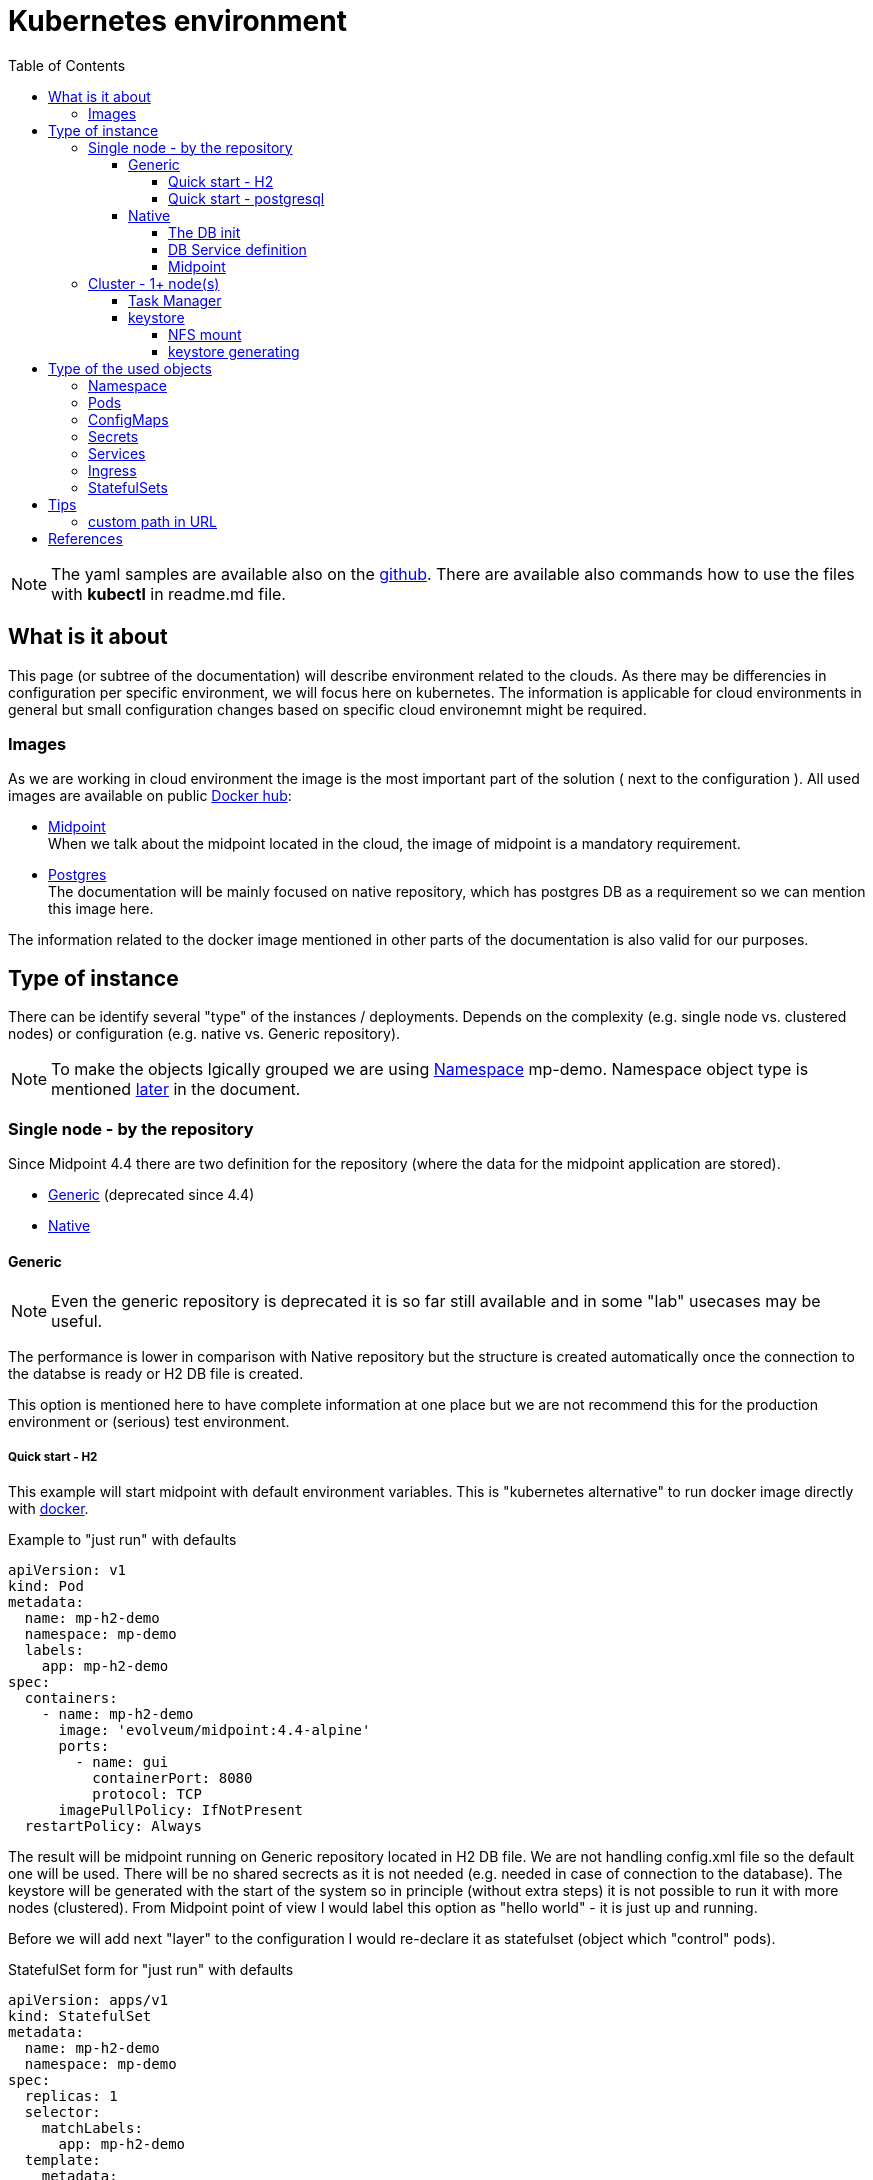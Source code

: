 = Kubernetes environment
:page-nav-title: Kubernetes
:toc:
:toclevels: 4

[NOTE]
The yaml samples are available also on the link:https://github.com/Evolveum/midpoint-kubernetes/tree/master/base_env[github].
There are available also commands how to use the files with *kubectl* in readme.md file.

== What is it about

This page (or subtree of the documentation) will describe environment related to the clouds.
As there may be differencies in configuration per specific environment, we will focus here on kubernetes.
The information is applicable for cloud environments in general but small configuration changes based on specific cloud environemnt might be required.

=== Images

As we are working in cloud environment the image is the most important part of the solution ( next to the configuration ).
All used images are available on public link:https://hub.docker.com/[Docker hub]:

* link:https://hub.docker.com/r/evolveum/midpoint[Midpoint] +
When we talk about the midpoint located in the cloud, the image of midpoint is a mandatory requirement.
* link:https://hub.docker.com/_/postgres[Postgres] +
The documentation will be mainly focused on native repository, which has postgres DB as a requirement so we can mention this image here.

The information related to the docker image mentioned in other parts of the documentation is also valid for our purposes.

== Type of instance

There can be identify several "type" of the instances / deployments.
Depends on the complexity (e.g. single node vs. clustered nodes) or configuration (e.g. native vs. Generic repository).

[NOTE]
To make the objects lgically grouped we are using <<Namespace>> mp-demo.
Namespace object type is mentioned <<Namespace,later>> in the document.

=== Single node - by the repository

Since Midpoint 4.4 there are two definition for the repository (where the data for the midpoint application are stored).

- xref:/midpoint/reference/repository/generic/[Generic] (deprecated since 4.4)
- xref:/midpoint/reference/repository/native-postgresql/[Native]

==== Generic

[NOTE]
Even the generic repository is deprecated it is so far still available and in some "lab" usecases may be useful.

The performance is lower in comparison with Native repository but the structure is created automatically once the connection to the databse is ready or H2 DB file is created.

This option is mentioned here to have complete information at one place but we are not recommend this for the production environment or (serious) test environment.

===== Quick start - H2

This example will start midpoint with default environment variables.
This is "kubernetes alternative" to run docker image directly with xref:/midpoint/install/docker/[docker].

.Example to "just run" with defaults
[source,kubernetes]
apiVersion: v1
kind: Pod
metadata:
  name: mp-h2-demo
  namespace: mp-demo
  labels:
    app: mp-h2-demo
spec:
  containers:
    - name: mp-h2-demo
      image: 'evolveum/midpoint:4.4-alpine'
      ports:
        - name: gui
          containerPort: 8080
          protocol: TCP
      imagePullPolicy: IfNotPresent
  restartPolicy: Always

The result will be midpoint running on Generic repository located in H2 DB file.
We are not handling config.xml file so the default one will be used.
There will be no shared secrects as it is not needed (e.g. needed in case of connection to the database).
The keystore will be generated with the start of the system so in principle (without extra steps) it is not possible to run it with more nodes (clustered).
From Midpoint point of view I would label this option as "hello world" - it is just up and running.

Before we will add next "layer" to the configuration I would re-declare it as statefulset (object which "control" pods).

.StatefulSet form  for "just run" with defaults
[source,kubernetes]
apiVersion: apps/v1
kind: StatefulSet
metadata:
  name: mp-h2-demo
  namespace: mp-demo
spec:
  replicas: 1
  selector:
    matchLabels:
      app: mp-h2-demo
  template:
    metadata:
      labels:
        app: mp-h2-demo
    spec:
      containers:
        - name: mp-h2-demo
          image: 'evolveum/midpoint:4.4-alpine'
          ports:
            - name: gui
              containerPort: 8080
              protocol: TCP
          imagePullPolicy: IfNotPresent
  serviceName: mp-h2-demo

Even we can see "replicas: 1" it is practically fixed value.
Don't try to increase this number (start cluster) as in this configuration it will not work.
Cluster configuration will be shown later in the document.

It could be also noted that in this configuration the service is available only internally in the Kubernetes environment.
Teoretically it can be routed but in principle IPs will be dynamic and it will change with every pod re-create.
In case you would like to make it "reachable" (the same IP, the same FQDN) please think about using <<Services>> and <<Ingress>> (of course with proper names and selectors).

===== Quick start - postgresql

Now we will add complexity in form of postgresql "store" for the midpoint objects.
So far we are still using deprecated generic repository to understand it and get it up and running in step-by-step approach.
The benefit now is auto-create of the database structure - we don't need to handle explicit db init.

We will need postgresql instance.
It make sense to use persistent volume for data store.

[CAUTION]
Without defining persistent store the data is located on the "shared" volume which is used by node itself.
In case of bigger amount of data and not so big storage for the node itself (e.g. local kubernetes cluster) the free space exhausting may occur.

At this moment we will define the postgresql without persistent volume to keep configuration in necessary minimum for easier understanding.

It has been already mentioned that IP adresses are dynamic.
Now we will create two pods - one for the midpoint and one for the postgresql.
To be able to predict interconnection we will define service for the database.
The connection will be realized via FQDN for the service.
The proper "linking" will be handle by the *selector* pointing to propper label.

.postresql db definition
[source,kubernetes]
apiVersion: apps/v1
kind: StatefulSet
metadata:
  name: mp-demo-db
  namespace: mp-demo
spec:
  replicas: 1
  selector:
    matchLabels:
      app: mp-demo-db
  template:
    metadata:
      labels:
        app: mp-demo-db
    spec:
      containers:
        - name: mp-demo-db
          image: 'postgres:13-alpine'
          ports:
            - name: db
              containerPort: 5432
              protocol: TCP
          env:
            - name: POSTGRES_INITDB_ARGS
              value: '--lc-collate=en_US.utf8 --lc-ctype=en_US.utf8'
            - name: POSTGRES_USER
              value: midpoint
            - name: POSTGRES_PASSWORD
              value: SuperSecretPassword007
          imagePullPolicy: IfNotPresent
      restartPolicy: Always
      terminationGracePeriodSeconds: 10
  serviceName: mp-demo-db

[NOTE]
You can see necessary init value for the authentication: +
*PGUSER:* midpoint +
*PGPASSWD:* SuperSecretPassword007 +
Feel free to change it but keep it consistent with following midpoint definition.
Otherwise the connection will not be established.

.service definition for the db ("meeting point" for the communication between midpoint and db)
[source,kubernetes]
apiVersion: v1
kind: Service
metadata:
  name: mp-demo-db
  namespace: mp-demo
spec:
  ports:
    - protocol: TCP
      port: 5432
      targetPort: 5432
  selector:
    app: mp-demo-db
  type: ClusterIP
  sessionAffinity: None

[NOTE]
The name is important for the FQDN construction.
In this documentation we will use default kubernetes domain - FQDN will be *<service_name>.<namespace>.svc.cluster.local*.
This domain may differ based on the environment setting.

.modpoint with repository located in the postgresql
[source,kubernetes]
apiVersion: apps/v1
kind: StatefulSet
metadata:
  name: mp-pg-demo
  namespace: mp-demo
spec:
  replicas: 1
  selector:
    matchLabels:
      app: mp-pg-demo
  template:
    metadata:
      labels:
        app: mp-pg-demo
    spec:
      containers:
        - name: mp-pg-demo
          image: 'evolveum/midpoint:4.4-alpine'
          ports:
            - name: gui
              containerPort: 8080
              protocol: TCP
          env:
            - name: MP_SET_midpoint_repository_database
              value: postgresql
            - name: MP_SET_midpoint_repository_jdbcUsername
              value: midpoint
            - name: MP_SET_midpoint_repository_jdbcPassword
              value: SuperSecretPassword007
            - name: MP_SET_midpoint_repository_jdbcUrl
              value: jdbc:postgresql://mp-demo-db.mp-demo.svc.cluster.local:5432/midpoint
          imagePullPolicy: IfNotPresent
  serviceName: mp-pg-demo

As far as we are using generic repository we can use "default" config.xml file.
All the changes can be overwritten during the start.
This is realized by the *MP_SET_** values which are handled by the xref:midpoint/install/midpoint-sh/[start script].
The name and content for the variables are related to the xref:midpoint/reference/repository/configuration/[repository configuration].

==== Native

xref:/midpoint/reference/repository/native-postgresql/[Native] repository came with midpoint 4.4.
For the purpose of deployment there is few specifics:

* DB related:
** it can be operated only on postgresql (postgresql's features has been utilizied during the design)
** the structure of the DB has to be initiated explicitly - midpoint expects already existing structure
* midpoint related:
** config.xml file has to be used

Postgresql should not be an issue as we will used official postgresql image.
The tricky part will be related to the second point - init the db structure.
Good for us is that all we need is already packed in the midpoint image.

===== The DB init

We will need just use what we have.
To realize it we will need to utilize init container in the kubernetes.
It is container (may be even more but in paralel not in sequence) which is run before main container.
The image for init container and container may differ.
To reach the requirement we will need "shared" volume between the conatiners in the pod.
It can be persistent volume but for now we will use emptyDir volume.
For serious deployment (even for the test) the persistent volime is good idea.
We will use midpoint image as init container and postgres image for "regular" container.

[source,kubernetes]
apiVersion: apps/v1
kind: StatefulSet
metadata:
  name: mp-demo-db
  namespace: mp-demo
spec:
  replicas: 1
  selector:
    matchLabels:
      app: mp-demo-db
  template:
    metadata:
      labels:
        app: mp-demo-db
    spec:
      volumes:
	- name: init-db
	  emptyDir: {}
      initContainers:
        - name: mp-db-init
          image: 'evolveum/midpoint:4.4-alpine'
          command: ["/bin/bash","/opt/midpoint/bin/midpoint.sh","init-native"]
          env:
            - name: MP_INIT_DB_CONCAT
              value: /opt/db-init/010-init.sql
          volumeMounts:
            - name: init-db
              mountPath: /opt/db-init
          imagePullPolicy: IfNotPresent
      containers:
        - name: mp-demo-db
          image: 'postgres:13-alpine'
          ports:
            - name: db
              containerPort: 5432
              protocol: TCP
          env:
            - name: POSTGRES_INITDB_ARGS
              value: '--lc-collate=en_US.utf8 --lc-ctype=en_US.utf8'
            - name: POSTGRES_USER
              value: midpoint
            - name: POSTGRES_PASSWORD
              value: SuperSecretPassword007
          volumeMounts:
            - name: init-db
              mountPath: /docker-entrypoint-initdb.d/
          imagePullPolicy: IfNotPresent
      restartPolicy: Always
      terminationGracePeriodSeconds: 10
  serviceName: mp-demo-db-service

[NOTE]
The preparation of init-db volume will happen with all the restarts of the DB's pod.
The init process of the DB will be done only once - only in case the db data is not found.
The image version (tag) have to be the same for init container of the DB and for the midpoint itself.
This way the initialized structure will correspond with the version of midpoint you are deploying.

It is possible to utilize *Secret* objects to store the password instead of keeping it in the configuration of the *StatefulSets* directly.

Once utilizing *Secrets* you can choice between more approaches.

* _mount the value as a file to pod's filesystem_ +
The mounting of the value as a file is the same like in case of config map.
The example is shown further in the document.
* pointing to the value

To point the value you can replace the definition:

.password stored directly in the object definition
[source,kubernetes]
...
          env:
            - name: POSTGRES_PASSWORD
              value: SuperSecretPassword007
...

with the following definition:

.password linked to the secret object from the object definition
[source,kubernetes]
...
          env:
            - name: POSTGRES_PASSWORD
              valueFrom:
                secretKeyRef:
                  name: mp-demo
                  key: password
...

[NOTE]
This example expect to have the secret object with the name *mp-demo* in the same namespace as object where it is used (*mp-demo*).
The value which will be used is content of the key *password* located in the secret object.

===== DB Service definition

We will need to have the service definition so we can target the DB in midpoint configuration.
Without the service we are not able to predict "meeting point" in case of IP.
In some specific cases we can predict FQDN of the pod but using Service for this purpose is more than good idea.
It is even recommended approach - search for kubernetes related resources for more information if needed.

.service definition for the db ("meeting point" for the communication between midpoint and db)
[source,kubernetes]
apiVersion: v1
kind: Service
metadata:
  name: mp-demo-db
  namespace: mp-demo
spec:
  ports:
    - protocol: TCP
      port: 5432
      targetPort: 5432
  selector:
    app: mp-demo-db
  type: ClusterIP
  sessionAffinity: None

===== Midpoint

To start midpoint with the native repository the "custom" config.xml file has to be used.
There is audit related configuration which differs from "default" config.xml and it can't be overwritten by the MP_SET_* variables.
The sample config.xml for native repository is also delivered with midpoint image.
With this sample config.xml we have all we need to be able to set all the rest values using MP_SET_* variables.

We will use init container the similar way like in case of DB init.
In this case both init container and container will use the same image.

For this documentation purpose we will use the "emptyDir" definition for the volume.
This volume will be used for /opt/midpoint/var folder.
Based on your deployment specifics you may think about proper volume type. 

.modpoint with native repository located in the postgresql
[source,kubernetes]
apiVersion: apps/v1
kind: StatefulSet
metadata:
  name: mp-pg-demo
  namespace: mp-demo
spec:
  replicas: 1
  selector:
    matchLabels:
      app: mp-pg-demo
  template:
    metadata:
      labels:
        app: mp-pg-demo
    spec:
      volumes:
        - name: mp-home
          emptyDir: {}
      initContainers:
        - name: mp-config-init
          image: 'evolveum/midpoint:4.4-alpine'
          command: ["/bin/bash","/opt/midpoint/bin/midpoint.sh","init-native"]
          env:
            - name: MP_INIT_CFG
              value: /opt/mp-home
          volumeMounts:
            - name: mp-home
              mountPath: /opt/mp-home
          imagePullPolicy: IfNotPresent
      containers:
        - name: mp-pg-demo
          image: 'evolveum/midpoint:4.4-alpine'
          ports:
            - name: gui
              containerPort: 8080
              protocol: TCP
          env:
            - name: MP_SET_midpoint_repository_database
              value: postgresql
            - name: MP_SET_midpoint_repository_jdbcUsername
              value: midpoint
            - name: MP_SET_midpoint_repository_jdbcPassword
              value: SuperSecretPassword007
            - name: MP_SET_midpoint_repository_jdbcUrl
              value: jdbc:postgresql://mp-demo-db.mp-demo.svc.cluster.local:5432/midpoint
            - name: MP_UNSET_midpoint_repository_hibernateHbm2ddl
              value: "1"
            - name: MP_NO_ENV_COMPAT
              value: "1"
          volumeMounts:
            - name: mp-home
              mountPath: /opt/midpoint/var
          imagePullPolicy: IfNotPresent
  serviceName: mp-pg-demo


Once you pass the passwords (e.g. for keystore or database) as MP_SET_* parameter it is visible in "About" as text under "JVM properties".
The more secure option may be use password_FILE instead of password value.

The handling the secret and configMap objects are very similar.
To save some sample config iteration we can direclty show also the post-initial-import.
For this purpose xref:/midpoint/install/midpoint-sh/[Star script] offer entry point feature.
To use it the parameter *MP_ENTRY_POINT* can be set.
In the following example there are 2 XML files defined in mp-demo-poi configMap.

.modpoint with DB auth password in the file
[source,kubernetes]
apiVersion: apps/v1
kind: StatefulSet
metadata:
  name: mp-pg-demo
  namespace: mp-demo
spec:
  replicas: 1
  selector:
    matchLabels:
      app: mp-pg-demo
  template:
    metadata:
      labels:
        app: mp-pg-demo
    spec:
      volumes:
        - name: mp-home
          emptyDir: {}
        - name: db-pass
          secret:
            secretName: mp-demo
            defaultMode: 420
        - name: mp-poi
          configMap:
            name: mp-demo-poi
            defaultMode: 420
      initContainers:
        - name: mp-config-init
          image: 'evolveum/midpoint:4.4-alpine'
          command: ["/bin/bash","/opt/midpoint/bin/midpoint.sh","init-native"]
          env:
            - name: MP_INIT_CFG
              value: /opt/mp-home
          volumeMounts:
            - name: mp-home
              mountPath: /opt/mp-home
          imagePullPolicy: IfNotPresent
      containers:
        - name: mp-pg-demo
          image: 'evolveum/midpoint:4.4-alpine'
          ports:
            - name: gui
              containerPort: 8080
              protocol: TCP
          env:
            - name: MP_ENTRY_POINT
              value: /opt/midpoint-dirs-docker-entrypoint
            - name: MP_SET_midpoint_repository_database
              value: postgresql
            - name: MP_SET_midpoint_repository_jdbcUsername
              value: midpoint
            - name: MP_SET_midpoint_repository_jdbcPassword_FILE
              value: /opt/midpoint/config-secrets/password
            - name: MP_SET_midpoint_repository_jdbcUrl
              value: jdbc:postgresql://mp-demo-db.mp-demo.svc.cluster.local:5432/midpoint
            - name: MP_UNSET_midpoint_repository_hibernateHbm2ddl
              value: "1"
            - name: MP_NO_ENV_COMPAT
              value: "1"
          volumeMounts:
            - name: mp-home
              mountPath: /opt/midpoint/var
            - name: db-pass
              mountPath: /opt/midpoint/config-secrets
            - name: mp-poi
              mountPath: /opt/midpoint-dirs-docker-entrypoint/post-initial-objects
          imagePullPolicy: IfNotPresent
  serviceName: mp-pg-demo

[CAUTION]
In the example the midpoint deployment is not using persistent volumes.
Once only midpoint is restarted (DB is kept running) the new midpoint pod is regenerating keystore.
The result is that the midpoint lost the keys to decrypt encrypted values in DB and it is not possible even to login as administrator.
In case it is just testing environment you have to recreate both DB and midpoint or utilize persistent volume.
Alternative approach is handled in "requirements" to run clustered midpoint - keystore.

=== Cluster - 1+ node(s)

There are few things which has to be handled to be able to operate midpoint in cluster - more cooperating nodes.

* taskManager
* keystore

Once all the "cluster requirements" is met you can increase amount of replicas in statefulset definition for midpoint.

[NOTE]
In case of statefulset the suffix of the pod is increasing order.
First created pod has suffix *-0*.
In case you increase the amount of replicas the pod are added "to the end" of the list *-1*, *-2*, *-3*, etc.
In case you are decreasing the amount of replicas the latest one is removed.
It is not possible to remove the pod "in the middle" of the list.
This may be important in case of utilizing persistent volumes for the pods.

Midpoint pods can be operated even without persistent volumes as the important objects are stored in the repository and shared between the nodes.
The areas which may need specific handling:

* logs +
to not lost the records after removing / re-creating the pod

* connectors +
It can be distributed using shared object (configMap, R/O shared volume between the pods, etc.)

* exports / reports +
In some situation the output can be stored in the filesystem.
In that case we probably prefer to keep the files even after re-creating the pod.

The list is example and it is not have to be complete.
The desing of the deployment may contain other specific objects to handle.

==== Task Manager

Midpoint's task manager has to be run clustered.
This setting has to be added to all nodes.

[source,kubernetes]
...
          env:
            - name: MP_SET_midpoint_taskManager_clustered
              value: true
...

==== keystore

Keystore is generated with the start in case it is not available.
The result is that each node would generate "own" key in the keystore and the object will be readable only by the node which has created it.
To address this "issue" we have to prepare the keystore to be available to each node once it is starting.

* share the file

** network share +
Kubernetes natively offer mount NFS store as volume to pod.
We can share the space and first node will generate it.
All other node or even this node after restat / recreate will use the file so the key for decription will be available.
Using persistent volume for NFS server is good idea.
+
The issue may happen once two pods would starts in parallel and both would want to generate it.

** volume share +
Not all the drivers offer concurent write access to the volume.
This option not necessary have to be available in general.

* pre-generate the file into secret object and share it with all the pods as mounted volume +
For the testing purpose this approach offer sharing the keystore even between the whole env deployment.

===== NFS mount

To mount volume you can use syntax like this example:

.example for NFS volume
[source]
...
    spec:
      volumes:
        - name: nfs-volume
          nfs:
            server: test-nfs.mp-demo.svc.cluster.local
            path: /
...

[NOTE]
FQDN resolution is done by kubelet at the moment of starting the pod.
In case the the node is not able to resolve the FQDN (e.g. it is using "external" DNS server) the mounting may fail.
If you face this issue please change the DNS server in the node's */etc/resolv.conf* or use cluster IP of the service object instead of FQDN.

Once the volume for pod is ready it can be used in container definition in volumeMounts section.

===== keystore generating

In case you prefer to manualy generate keystore the keytool could be used.
Midpoint is expecting jceks format of the keystore.

.generate new keystore (AES_128)
[source,bash]
keytool -genseckey -alias default -keystore keystore.jceks -storetype jceks -keyalg AES -keysize 128

After running of this file you are asked to provide password for the keystore.
This password is the password which is provided to midpoint by using keyStorePassword or keyStorePassword_FILE parameter.
The default is *changeit*.

You can use _storepass_ to set the password for storage as parameter.

.example of generating with the storepass option
[source,bash]
keytool -genseckey -alias default -keystore keystore.jceks -storetype jceks -keyalg AES -keysize 128 -storepass changeit

== Type of the used objects

=== Namespace

To have objects logically groupped the namespace can be used.
The namespace has an impact on generated FQDNs or even permissions in the cloud environment in case they are utilized.

.example of the *mp-demo* namespace definition
[source,kubernetes]
apiVersion: v1
kind: Namespace
metadata:
  name: mp-demo
spec:
  finalizers:
    - kubernetes 

=== Pods

Pods are running instances of the images.
We will not manage them directly as they will be a result of the settings in other objects (like statefulSets).

=== ConfigMaps

The common configuration can be stored in ConfigMaps which can be used in the environment to the definition of the environment variables in the pods or it can be mounted to filesystem.
From the point of view of the pods they are read only objects, what is good in many scenarios.
In case we would need R/W objects, the configmaps are not the right objects to be used (in that case volume may be the option).

.example of the post-initial-objects - new user
[source,kubernetes]
apiVersion: v1
kind: ConfigMap
metadata:
  name: mp-demo-poi
  namespace: mp-demo
data:
  test-user.xml: >
    <?xml version="1.0" encoding="UTF-8"?>
    <user>
      <name>test</name>
    </user>
  test2-user.xml: >
    <?xml version="1.0" encoding="UTF-8"?>
    <user>
      <name>test2</name>
    </user>

Ther configMap can be create in several ways.

* *kubectl apply -f file.yaml* +
This way the content goes also to annotation field in the creating object.
This may sometime cause the issue as the size of the value for the field is limited.
For the common small objects is doesn't cause the issue.
The namespace can be defined as parameter *-n mp-demo* or in the content of the yaml file.

* *kubectl create configmap -n mp-demo --from-file=.* +
This way the annotation field is not created.
If you provide directory as a value of _from-file_ the all the files in the directroty became the keys of configMap and the contents of the files become the value of the keys.
In case you provide just a single file only one key is created in the configMap. +
The content of the kubernetes object is generated so the namespace have to be defined as parameter of the kubectl command.

=== Secrets

For some purposes we need to store the sensitive information like passwords for the environment.
In this case ConfigMaps is not the best object to choose.
The secret object type is used for this purpose.
The content is base64 encoded value.
The short values can be directly shown (decoded) in the tools like link:https://k8slens.dev/[Lens].
In principle, I can provide examples just with placeholder instead of the real values.

.example of the secret object containing x509 certificate with custom CA cert
[source,kubernetes]
kind: Secret
apiVersion: v1
metadata:
  name: cert-mp-pg-demo
  namespace: mp-demo
stringData:
  Expiration: Dec 18 09:45:55 2066 GMT
  SAN: DNS:mp-pg-demo.mp-demo.local, DNS:www.mp-pg-demo.mp-demo.local, DNS:localhost, IP Address:127.0.0.1
data:
  tls.key: |
    LS0tLS1CRUdJTiBQUklWQVRFIEtFWS0tLS0tCk1JSUV1d0lCQURBTkJna3Foa2lHOXcwQkFRRUZB
    QVNDQktVd2dnU2hBZ0VBQW9JQkFRRGFnOENicVhyMmhOSmsKNlV5VFRpU1hwMm41ZUZTUnNhN3Fl
    YVBTWHRiaXNZa2c1WXJ0VWtWRFBKNk1FNW14OCtIbTM3bDRhb1FUSEZsdQo0REtNbjV3ODZIeWNZ
    VjY0T2ROWmkxSmNvcHJJUmlldk5ielI4L1NIbjNPRURYV0FiQ3ppRzRqMnNwYTM4QVllCmJ0cWRN
    RmlHK25UcmpBYUEvdjh4ZlJlT0U5TzRNaDdMZEZBb0J5NjVDSEd5d05TR0xLUm5CQ2V3ZHlpNWFo
    ZEIKem5EMnkzZFJXSjJaYWVlUFo0M1M3bGhjWW9YcWhYVFBRTGk1OXgvbjRabkMwUHhHTVNsSWor
    NzlKTzZNM0lUNgowYjhQNW94cnNKdHp0TUNiNnhlRWI2dzVubWNwQjJ3TDA2ak9zRGlMM2ZuTTUz
    UVR6MDRYWDNmUjhMRENXTXQ2CnNaVWFFR2NsQWdNQkFBRUNnZ0VBTDNTM3F0YkczcXovNkd5R2Rl
    TmRyUlh0dlFFMkZLSXJJNzhoSmZuMDN5ekIKWkVTVnhHNituaGlYTWtLN2VWdEc3MVlkT0pxaGJt
    a1V2ekN2cWJ5c09Nb2c3ZkZ6bWJ6dE9xQTRWZWYyaDVJOAo0aDlnajVSVXdmT09LZHFtYnlxUElO
    ZnNDZS9GTGROUjhPQVFXRno4ak92dDRvMzVoNkJabWN6YUJjQW1sZlRkCm1wZVNBejRDc3JDQVgr
    ZHpCOUZ3c3hnTDNRMmVsRGlwSUM5NW83b1VoYW9WUDEvUSt5VmdENDNPZkxPenR5cUEKWTFZMkF5
    NnFqV1ZPR1poTDdRai9RekpEbi90ZW53SCtRNG9xcnBvTHl4L215UGVtbXgzTUNkdHk2SFRtZVBH
    cQpyVmZ3TEFXa2tsc2s5L3FMRDdjT0tQWWprZ1QvWGFXMEp4R0JyVmhZNFFLQmdRRCtrbkN4M1dM
    M2hCVXFDSGRUCmY5V3VGcFdEd0M5cGQxT3NSVjAxdmRYVjIrTENlMThSL05ob1cxUjBYK1B4TStP
    bEUyYkE1K3RON0RUWGNiYXoKczJOUzV4ekQvT3BXT1V4VjhwYUREd2RrMUI4ZDFjRlB0TGZONTlT
    b3NnbEFyQ3lZMlRXUGJNVVVQY2hPMEdzTAo3cjlUMi8vRC8xczlrdFdxK0RhOFFGUTJpUUtCZ1FE
    YnZZalp1TTY4aTVHdlM1d3JxQm5EWXBwZHN6VTFzNFgyCmtDZFBmVkFQeXJSek9FaUZhRzI5OEYw
    dmt1azdpaE53ZXh1VGQ2dWlTRG8yZ3JPeXBxNHRFa3psYk5sQ2l1b0oKNnF3S2VSMlBiSjlTNXRl
    RUVCTjhINm5XdWk2RmVmNFJMYmJXME03TmQ0TXB3SUtjaERWTktySHh6UDl2eXVVcwpubDFvY0Rv
    RXZRS0JnUUMzNkREenZaek9kU1FZL282OXlyOGlpZnd2ZHZxSmRZUUVFd1E0VzlFTU0xTEk3dm1L
    CmRDQWVtOFFTWW1lNGk2VHNUMnpPOVh4L0NhSk85ajVuNmJOYVk4M2JKRzVpSmZpb3FwempSMHN2
    SXpMcmljMmkKZUVyRXZMTmJ2MnFCeHlCY3Q2WkMyL0F3SkVYOThnRXpXS0h0d2lRdWd0NTJTQXFG
    L2RVRkFIQVdDUUovRmxFcApsUE13Qy9ZZzFhellMNWJqQnZUOHVJZDYzL2xib2E4Q1R4QnJFUytG
    SkM2VEx2bHNLOTQ5bUpkVEdManRRSDlBClRiblp0S0doUitmK1dDYVZpZjVSMFBzOUZZVUdQL3VW
    ZlhyUGhjR0NiT2tFK21TbmxmT2hUQzJjaS9IWDIrYkkKcXdpSitGUXEvaEtQTVZZOEU1cENlRXha
    cFFEMlJaSFA2c3Q3R1FLQmdIRTYxZWJNUEhobUZHVzR5MnZyUVROcwpINUZxb2owOHpmcVJUL0hx
    ZDR0UzRVWUZNU05hcEczTHBzZFk4Z3cwd21pZzh5TU9QTENuNDVmWDJSVko2L0ZiCm5pcy9wQXB6
    aTk3Y1lWZ2ZxUHdjNGR2dTdRekcxWStyOEgzVUdMb2VubC9ncHhJYmZVS2dxa2gweE5melZKOVMK
    bS9MQUp2ZHZGSEdoSVFyWWxkc2QKLS0tLS1FTkQgUFJJVkFURSBLRVktLS0tLQo=
  tls.crt: |
    LS0tLS1CRUdJTiBDRVJUSUZJQ0FURS0tLS0tCk1JSURzekNDQXB1Z0F3SUJBZ0lCQVRBTkJna3Fo
    a2lHOXcwQkFRc0ZBREFaTVJjd0ZRWURWUVFERXc0dWJHOWoKWVd3Z1pHVnRieUJEUVRBZ0Z3MHlN
    akF5TURnd09UUTFOVFZhR0E4eU1EWTJNVEl4T0RBNU5EVTFOVm93SXpFaApNQjhHQTFVRUF4TVli
    WEF0Y0djdFpHVnRieTV0Y0Mxa1pXMXZMbXh2WTJGc01JSUJJakFOQmdrcWhraUc5dzBCCkFRRUZB
    QU9DQVE4QU1JSUJDZ0tDQVFFQTJvUEFtNmw2OW9UU1pPbE1rMDRrbDZkcCtYaFVrYkd1Nm5tajBs
    N1cKNHJHSklPV0s3VkpGUXp5ZWpCT1pzZlBoNXQrNWVHcUVFeHhaYnVBeWpKK2NQT2g4bkdGZXVE
    blRXWXRTWEtLYQp5RVlucnpXODBmUDBoNTl6aEExMWdHd3M0aHVJOXJLV3QvQUdIbTdhblRCWWh2
    cDA2NHdHZ1A3L01YMFhqaFBUCnVESWV5M1JRS0FjdXVRaHhzc0RVaGl5a1p3UW5zSGNvdVdvWFFj
    NXc5c3QzVVZpZG1Xbm5qMmVOMHU1WVhHS0YKNm9WMHowQzR1ZmNmNStHWnd0RDhSakVwU0kvdS9T
    VHVqTnlFK3RHL0QrYU1hN0NiYzdUQW0rc1hoRytzT1o1bgpLUWRzQzlPb3pyQTRpOTM1ek9kMEU4
    OU9GMTkzMGZDd3dsakxlckdWR2hCbkpRSURBUUFCbzRINU1JSDJNQWtHCkExVWRFd1FDTUFBd0hR
    WURWUjBPQkJZRUZBYldXamtwTUMraW5SRkVoNG9naWQralJxU1JNRlFHQTFVZEl3Uk4KTUV1QUZD
    Y3FDaERDZm1oNStLcWNqY1loS0JGTlBXNE5vUjJrR3pBWk1SY3dGUVlEVlFRREV3NHViRzlqWVd3
    ZwpaR1Z0YnlCRFFZSVVWR0ZUVkh1aWlUc1ZYakswVWNRN1VYUjlvMkF3Q3dZRFZSMFBCQVFEQWdY
    Z01GSUdBMVVkCkVRUkxNRW1DR0cxd0xYQm5MV1JsYlc4dWJYQXRaR1Z0Ynk1c2IyTmhiSUljZDNk
    M0xtMXdMWEJuTFdSbGJXOHUKYlhBdFpHVnRieTVzYjJOaGJJSUpiRzlqWVd4b2IzTjBod1IvQUFB
    Qk1CTUdBMVVkSlFRTU1Bb0dDQ3NHQVFVRgpCd01CTUEwR0NTcUdTSWIzRFFFQkN3VUFBNElCQVFB
    a3VJQVpSMFlmZDFCQWdFTW5YK3VsczRBRHVGMmFGTG0yCnhnM2FNclVEWVhLUHQveThrTVZkQ29n
    aDdHUG9YajRJZEVhbnhBZm80RFFTUnVnOFVZaGorRTliMTlKaUNrRnoKem41K0dLaVJMNFM1dVlP
    UVFTbXdyTmVWWElqeElCVW1JUVM5OXdUNVN2ditOaUdFQkFiSDVXb3YrRVBYblJHWApENlNiM3Fh
    blBWK1B4Y3paQ2xzYzFIYURzOHlEMjVjRjVGcVpQa2FZRXQ1dGZvRHR2QlE5WWpXZlljQ2pUNDha
    Cm1lT3V6NjdWU3o5MlNpbGVTNCtscFoyTHQvc3FoWnhxTGdYenJyRjBkck5YaTVuSDRpbGpXVFlq
    R0ZSRDZNWjcKRnBORERxZUVnYWMxcGtYV28rb0hjTXZjQ3ZrSmpCa00xVUNCQXRpNG42MmhGOWpr
    b3RDSgotLS0tLUVORCBDRVJUSUZJQ0FURS0tLS0tCg==
  ca.crt: |
    LS0tLS1CRUdJTiBDRVJUSUZJQ0FURS0tLS0tCk1JSURXakNDQWtLZ0F3SUJBZ0lVVkdGVFZIdWlp
    VHNWWGpLMFVjUTdVWFI5bzJBd0RRWUpLb1pJaHZjTkFRRUwKQlFBd0dURVhNQlVHQTFVRUF4TU9M
    bXh2WTJGc0lHUmxiVzhnUTBFd0hoY05Nakl3TWpBNE1EazBOVEU0V2hjTgpOREl3TWpBek1EazBO
    VEU0V2pBWk1SY3dGUVlEVlFRREV3NHViRzlqWVd3Z1pHVnRieUJEUVRDQ0FTSXdEUVlKCktvWklo
    dmNOQVFFQkJRQURnZ0VQQURDQ0FRb0NnZ0VCQU5BcnpFT09vVGdNbTR1N0F6d2xDbHJvMmVSV1Bx
    bWcKUnB1eHMzSi9CN0hDTW5Rbm5OVWRwZU9nMEFNYzYxSW1OZUVYZW9rMTVoOWNKNCtVc2FoMFdM
    dnExZ1I1NzFoUApLR3dYdDd3b2NORHIxRCtVNmVmQmZHZlJSY3ZQc0wvblJHTzZ2NmVkaDg0cWZ1
    THl6bmEweGY4RS9Vemx4MDhkCko3dzQxc1QzOG0xS0ZDNFFOeDRwb2VkZno4SHJndXRTbG1JUXZ4
    dGNHNm1neHN2UXA5U2xlNXZ4ekt2RTAxL0sKNUJ2dzMyRDBkRDhxQTVNRlJ5cDNqcEx6aldRc1RG
    bldRK2RLYU5PbS8wUk96Rmo1Wm1MVzc2RmI1MzA3ZmlIcgpCRndKTUIwN01aWWRpWDdaVnptZS82
    em5zNHBlOVUyOG5vbVhINWEwMUlvMlpYYnpTTlR2T1MwQ0F3RUFBYU9CCm1UQ0JsakFTQmdOVkhS
    TUJBZjhFQ0RBR0FRSC9BZ0VBTUIwR0ExVWREZ1FXQkJRbktnb1F3bjVvZWZpcW5JM0cKSVNnUlRU
    MXVEVEJVQmdOVkhTTUVUVEJMZ0JRbktnb1F3bjVvZWZpcW5JM0dJU2dSVFQxdURhRWRwQnN3R1RF
    WApNQlVHQTFVRUF4TU9MbXh2WTJGc0lHUmxiVzhnUTBHQ0ZGUmhVMVI3b29rN0ZWNHl0RkhFTzFG
    MGZhTmdNQXNHCkExVWREd1FFQXdJQkJqQU5CZ2txaGtpRzl3MEJBUXNGQUFPQ0FRRUFXSVB6cGs3
    Q01FWXdLeVFzOTUyY0VLU0sKY3VpbTF0bWw3eFZKZkROMUdEMkdVamhKTGg2UDJiQ1lUNGs2cmsv
    RW0zZjd5dXdqZVNNMldPYWRaWjlCNHkwMwo5Mmw5WUtCSVNZVzNuYjc5VkRwN1F6TkV2Q29LaGJ3
    SmNDT1k2bEQ4UmNWYWt0NFJ2MUVhTVVLdXozWkR6U0VJCkZsc0ZFTXRKMGtzNFVYTlNBUVdWdVo4
    VnJKU2RuQ2JlNVpRelkzelhibTNkNGNXOTN3L2FBVWNUK3F5UjJlU1AKZWI2R29YdHYvbTRqR2VY
    L2VkUnJUUTM0andNSEJOZ2U1RGM3a3dNMGNnUXdCcGhnbi9TNVdnd3Nsa3hLL3AzQgpxNmlOUERX
    bnNGMDhuRHpKNk1qY0dZT1RLbnc0L3locjJ5TzVFUitHNTA1Wk9PNFBEL2Q2M2dvaTI1UHZjQT09
    Ci0tLS0tRU5EIENFUlRJRklDQVRFLS0tLS0K
type: kubernetes.io/tls

[source]
----
...
stringData:
  Expiration: Dec 18 09:45:55 2066 GMT
  SAN: DNS:mp-pg-demo.mp-demo.local, DNS:www.mp-pg-demo.mp-demo.local, DNS:localhost, IP Address:127.0.0.1
...

These lines are optional just for better overview - information about the containing certificate.
----

.example of the secret object containing the passwords
[source,kubernetes]
apiVersion: v1
kind: Secret
metadata:
  name: mp-demo
  namespace: mp-demo
data:
  password: U3VwZXJTZWNyZXRQYXNzd29yZDAwNw==
type: Opaque

[NOTE]
In the secret object the values are provided as base64 encoded content.
For our example we have following values: +
SuperSecretPassword007 => U3VwZXJTZWNyZXRQYXNzd29yZDAwNw==

=== Services

As the pods are in principle dynamic objects, the IPs are changing each time the pods are recreated.
To have "stable" point for interaction between the pods, the services are defined.
The service looks for the pods based on the label.
The service itself has assigned IP.
The traffic is "forwarded" to the pods relevant to the service based on the label selector.

One example has been already provided related to the deployment with postgresql DB.
Other example may be for the midpoint itself.
Here is example ready for the cluster environment.
The difference is in Session Affinity setting.

.example for the midpoint service (cluster ready)
[source,kubernetes]
apiVersion: v1
kind: Service
metadata:
  name: mp-pg-demo
  namespace: mp-demo
spec:
  ports:
    - name: gui
      protocol: TCP
      port: 8080
      targetPort: 8080
  selector:
    app: mp-pg-demo
  type: ClusterIP
  sessionAffinity: ClientIP
  sessionAffinityConfig:
    clientIP:
      timeoutSeconds: 10800

[NOTE]
SessionAffinity is necessary for the midpoint as the session is not shared between the nodes of the cluster.
In case there is just one node the missing of the affinity setting is not critical.
Once there are more than 1 node the missing of the affinity setting cause loop of the login process. +
The reason is that after sending login information the session is created with one node but the next communication is handled by other node - the default is round-robin distribution of the communication.
This other node doesn't know anything about just created session on previous node so the redirect to login page occur.

=== Ingress

To be able to reach the services from outside on shared ports (80,443) there is ingress in place.
It utilizes SNI, which is nowaday automatically used so there is not additional requirement.
We are defining the rules for the conditional traffic forwards to the specific service and port.

.example of the ingress object definition (assumption: *mp-demo.local* domain)
[source,kubernetes]
apiVersion: networking.k8s.io/v1
kind: Ingress
metadata:
  name: mp-pg-demo
  namespace: mp-demo
spec:
  tls:
    - hosts:
        - mp-pg-demo.mp-demo.local
      secretName: cert-mp-pg-demo
  rules:
    - host: mp-pg-demo.mp-demo.local
      http:
        paths:
          - path: /
            pathType: Prefix
            backend:
              service:
                name: mp-pg-demo
                port:
                  number: 8080

=== StatefulSets

This is the glue for all.
This object defines the setting for the future pods and handle the amount of replicas.
In case some pod will fail, the StatefulSet definition will handle the situation and recreate the new one.

== Tips

=== custom path in URL

Default path in URL is /midpoint.
It is possible to change the path using *application.properties* file in midpoint.home location.

.midpoint.home/application.properties
[source]
server.servlet.context-path=/xyz

This will change the URL to /xyz instead of /midpoint.

To set up we can use init container which is already used in case od native repository.
Instead of directly run the *midpoint.sh* file we can run "script" containing set ip the necessary value next to midpoint.sh execution.

.Original code for init container for midpoint pod
[source,kubernetes]
...
          image: 'evolveum/midpoint:4.4-alpine'
          command: ["/bin/bash","/opt/midpoint/bin/midpoint.sh","init-native"]
          env:
...

.Customized code covering also change of the path in URL
[source,kubernetes]
...
          image: 'evolveum/midpoint:4.4-alpine'
          command: ["/bin/bash","-c"]
          args: ["/opt/midpoint/bin/midpoint.sh init-native; echo 'server.servlet.context-path=/xyz' >/opt/mp-home/application.properties"]
          env:
...

== References 

* xref:/midpoint/install/docker/native-demo.adoc[Native repository demo]
* xref:/midpoint/install/midpoint-sh.adoc[start script]


